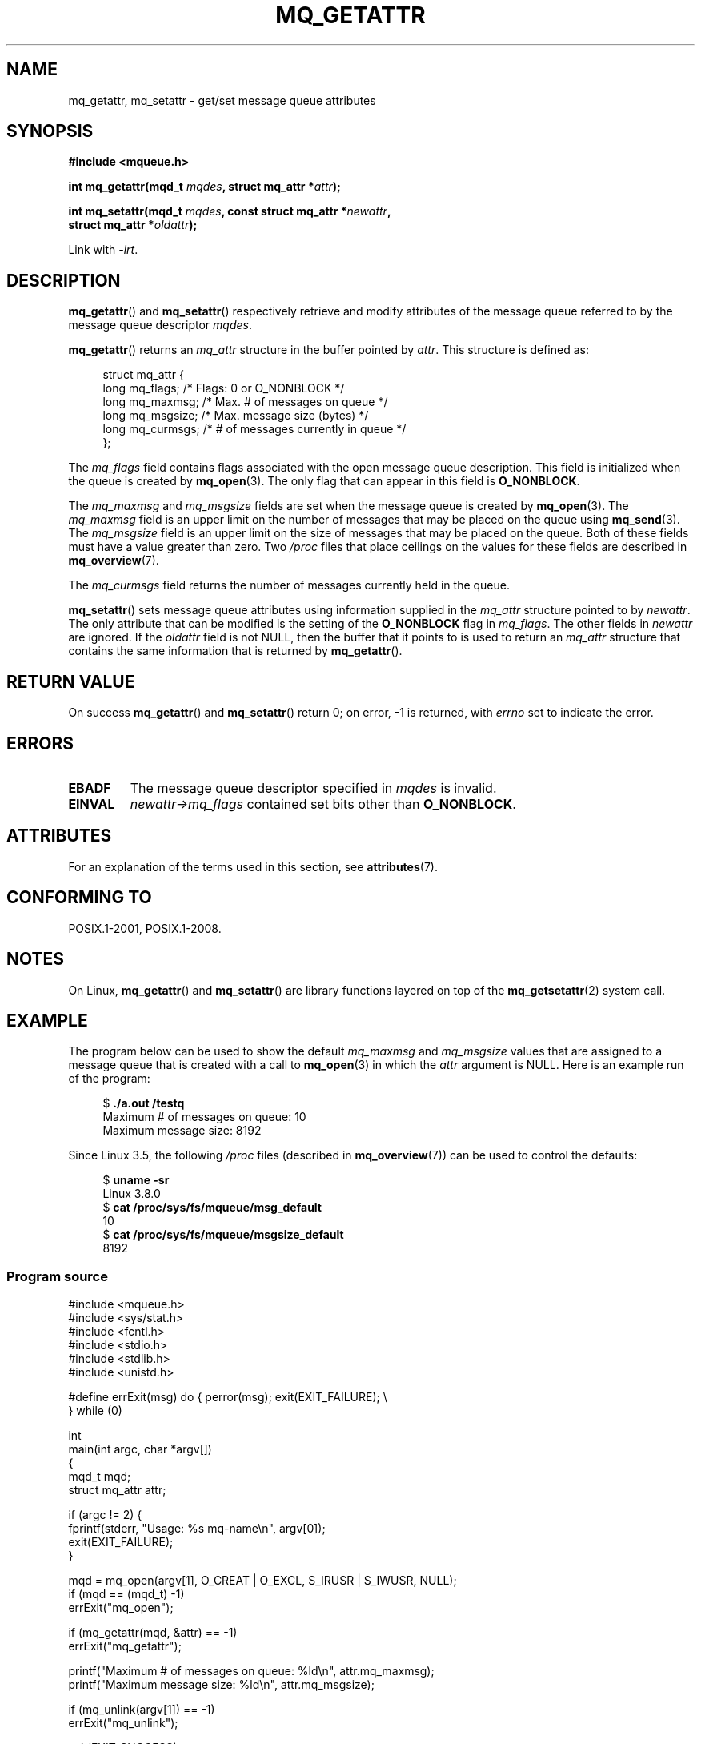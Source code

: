 '\" t
.\" Copyright (C) 2006 Michael Kerrisk <mtk.manpages@gmail.com>
.\"
.\" %%%LICENSE_START(VERBATIM)
.\" Permission is granted to make and distribute verbatim copies of this
.\" manual provided the copyright notice and this permission notice are
.\" preserved on all copies.
.\"
.\" Permission is granted to copy and distribute modified versions of this
.\" manual under the conditions for verbatim copying, provided that the
.\" entire resulting derived work is distributed under the terms of a
.\" permission notice identical to this one.
.\"
.\" Since the Linux kernel and libraries are constantly changing, this
.\" manual page may be incorrect or out-of-date.  The author(s) assume no
.\" responsibility for errors or omissions, or for damages resulting from
.\" the use of the information contained herein.  The author(s) may not
.\" have taken the same level of care in the production of this manual,
.\" which is licensed free of charge, as they might when working
.\" professionally.
.\"
.\" Formatted or processed versions of this manual, if unaccompanied by
.\" the source, must acknowledge the copyright and authors of this work.
.\" %%%LICENSE_END
.\"
.TH MQ_GETATTR 3 2016-03-15 "Linux" "Linux Programmer's Manual"
.SH NAME
mq_getattr, mq_setattr \- get/set message queue attributes
.SH SYNOPSIS
.nf
.B #include <mqueue.h>
.PP
.BI "int mq_getattr(mqd_t " mqdes ", struct mq_attr *" attr );
.PP
.BI "int mq_setattr(mqd_t " mqdes ", const struct mq_attr *" newattr ","
.BI "                 struct mq_attr *" oldattr );
.fi
.PP
Link with \fI\-lrt\fP.
.SH DESCRIPTION
.BR mq_getattr ()
and
.BR mq_setattr ()
respectively retrieve and modify attributes of the message queue
referred to by the message queue descriptor
.IR mqdes .
.PP
.BR mq_getattr ()
returns an
.I mq_attr
structure in the buffer pointed by
.IR attr .
This structure is defined as:
.in +4n
.nf

struct mq_attr {
    long mq_flags;       /* Flags: 0 or O_NONBLOCK */
    long mq_maxmsg;      /* Max. # of messages on queue */
    long mq_msgsize;     /* Max. message size (bytes) */
    long mq_curmsgs;     /* # of messages currently in queue */
};
.fi
.in
.PP
The
.I mq_flags
field contains flags associated with the open message queue description.
This field is initialized when the queue is created by
.BR mq_open (3).
The only flag that can appear in this field is
.BR O_NONBLOCK .
.PP
The
.I mq_maxmsg
and
.I mq_msgsize
fields are set when the message queue is created by
.BR mq_open (3).
The
.I mq_maxmsg
field is an upper limit on the number of messages
that may be placed on the queue using
.BR mq_send (3).
The
.I mq_msgsize
field is an upper limit on the size of messages
that may be placed on the queue.
Both of these fields must have a value greater than zero.
Two
.I /proc
files that place ceilings on the values for these fields are described in
.BR mq_overview (7).
.PP
The
.I mq_curmsgs
field returns the number of messages currently held in the queue.
.PP
.BR mq_setattr ()
sets message queue attributes using information supplied in the
.I mq_attr
structure pointed to by
.IR newattr .
The only attribute that can be modified is the setting of the
.B O_NONBLOCK
flag in
.IR mq_flags .
The other fields in
.I newattr
are ignored.
If the
.I oldattr
field is not NULL,
then the buffer that it points to is used to return an
.I mq_attr
structure that contains the same information that is returned by
.BR mq_getattr ().
.SH RETURN VALUE
On success
.BR mq_getattr ()
and
.BR mq_setattr ()
return 0; on error, \-1 is returned, with
.I errno
set to indicate the error.
.SH ERRORS
.TP
.B EBADF
The message queue descriptor specified in
.I mqdes
is invalid.
.TP
.B EINVAL
.I newattr\->mq_flags
contained set bits other than
.BR O_NONBLOCK .
.SH ATTRIBUTES
For an explanation of the terms used in this section, see
.BR attributes (7).
.TS
allbox;
lbw26 lb lb
l l l.
Interface	Attribute	Value
T{
.BR mq_getattr (),
.BR mq_setattr ()
T}	Thread safety	MT-Safe
.TE
.SH CONFORMING TO
POSIX.1-2001, POSIX.1-2008.
.SH NOTES
On Linux,
.BR mq_getattr ()
and
.BR mq_setattr ()
are library functions layered on top of the
.BR mq_getsetattr (2)
system call.
.SH EXAMPLE
The program below can be used to show the default
.I mq_maxmsg
and
.I mq_msgsize
values that are assigned to a message queue that is created with a call to
.BR mq_open (3)
in which the
.I attr
argument is NULL.
Here is an example run of the program:
.PP
.in +4n
.nf
$ \fB./a.out /testq\fP
Maximum # of messages on queue:   10
Maximum message size:             8192
.fi
.in
.PP
Since Linux 3.5, the following
.I /proc
files (described in
.BR mq_overview (7))
can be used to control the defaults:
.PP
.in +4n
.nf
$ \fBuname -sr\fP
Linux 3.8.0
$ \fBcat /proc/sys/fs/mqueue/msg_default\fP
10
$ \fBcat /proc/sys/fs/mqueue/msgsize_default\fP
8192
.fi
.in
.SS Program source
\&
.nf
#include <mqueue.h>
#include <sys/stat.h>
#include <fcntl.h>
#include <stdio.h>
#include <stdlib.h>
#include <unistd.h>

#define errExit(msg)    do { perror(msg); exit(EXIT_FAILURE); \\
                        } while (0)

int
main(int argc, char *argv[])
{
    mqd_t mqd;
    struct mq_attr attr;

    if (argc != 2) {
        fprintf(stderr, "Usage: %s mq\-name\\n", argv[0]);
        exit(EXIT_FAILURE);
    }

    mqd = mq_open(argv[1], O_CREAT | O_EXCL, S_IRUSR | S_IWUSR, NULL);
    if (mqd == (mqd_t) \-1)
        errExit("mq_open");

    if (mq_getattr(mqd, &attr) == \-1)
        errExit("mq_getattr");

    printf("Maximum # of messages on queue:   %ld\\n", attr.mq_maxmsg);
    printf("Maximum message size:             %ld\\n", attr.mq_msgsize);

    if (mq_unlink(argv[1]) == \-1)
        errExit("mq_unlink");

    exit(EXIT_SUCCESS);
}
.fi
.SH SEE ALSO
.BR mq_close (3),
.BR mq_notify (3),
.BR mq_open (3),
.BR mq_receive (3),
.BR mq_send (3),
.BR mq_unlink (3),
.BR mq_overview (7)
